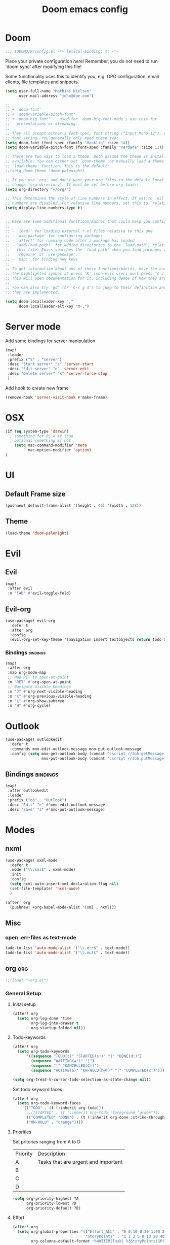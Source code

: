#+TITLE: Doom emacs config
#+STARTUP: overview
#+PROPERTY: header-args :comment org :results silent :tangle yes
* Doom
#+begin_src emacs-lisp :tangle yes
;;; $DOOMDIR/config.el -*- lexical-binding: t; -*-
#+end_src

Place your private configuration here! Remember, you do not need to run 'doom
sync' after modifying this file!


Some functionality uses this to identify you, e.g. GPG configuration, email
clients, file templates and snippets.
#+begin_src emacs-lisp :tangle yes
(setq user-full-name "Mathias Nielsen"
      user-mail-address "john@doe.com")

;;
;; + `doom-font'
;; + `doom-variable-pitch-font'
;; + `doom-big-font' -- used for `doom-big-font-mode'; use this for
;;   presentations or streaming.
;;
;; They all accept either a font-spec, font string ("Input Mono-12"), or xlfd
;; font string. You generally only need these two:
(setq doom-font (font-spec :family "Hasklig" :size 14))
(setq doom-variable-pitch-font (font-spec :family "Verdana" :size 12))

;; There are two ways to load a theme. Both assume the theme is installed and
;; available. You can either set `doom-theme' or manually load a theme with the
;; `load-theme' function. This is the default:
;;(setq doom-theme 'doom-palenight)

;; If you use `org' and don't want your org files in the default location below,
;; change `org-directory'. It must be set before org loads!
(setq org-directory "~/org/")

;; This determines the style of line numbers in effect. If set to `nil', line
;; numbers are disabled. For relative line numbers, set this to `relative'.
(setq display-line-numbers-type t)


;; Here are some additional functions/macros that could help you configure Doom:
;;
;; - `load!' for loading external *.el files relative to this one
;; - `use-package' for configuring packages
;; - `after!' for running code after a package has loaded
;; - `add-load-path!' for adding directories to the `load-path', relative to
;;   this file. Emacs searches the `load-path' when you load packages with
;;   `require' or `use-package'.
;; - `map!' for binding new keys
;;
;; To get information about any of these functions/macros, move the cursor over
;; the highlighted symbol at press 'K' (non-evil users must press 'C-c g k').
;; This will open documentation for it, including demos of how they are used.
;;
;; You can also try 'gd' (or 'C-c g d') to jump to their definition and see how
;; they are implemented.

#+end_src

#+begin_src emacs-lisp :tangle yes
(setq doom-localleader-key ","
      doom-localleader-alt-key "M-,")
#+end_src
* Server mode

Add some bindings for server manipulation
#+begin_src emacs-lisp :tangle yes :results silent
(map!
 :leader
 :prefix ("S" . "server")
 :desc "Start server" "s" 'server-start
 :desc "Edit server" "e" 'server-edit
 :desc "Delete server" "x" 'server-force-stop
 )
#+end_src

Add hook to create new frame

#+begin_src emacs-lisp :tangle yes
(remove-hook 'server-visit-hook #'make-frame)
#+end_src
* OSX

#+begin_src emacs-lisp :tangle yes :results silent
(if (eq system-type 'darwin)
  ; something for OS X if true
  ; optional something if not
    (setq mac-command-modifier 'meta
          mac-option-modifier 'option)
)
#+end_src

* UI
** Default Frame size
#+begin_src emacs-lisp :tangle yes
(pushnew! default-frame-alist '(height . 40) '(width . 128))
#+end_src
** Theme
#+begin_src emacs-lisp :tangle yes
(load-theme 'doom-palenight)
#+end_src
* Evil
** Evil
#+begin_src emacs-lisp :tangle yes
(map!
 :after evil
 :n "TAB" #'evil-toggle-fold)
#+end_src

** Evil-org

#+begin_src emacs-lisp :tangle yes :results silent
(use-package! evil-org
  :defer t
  :after org
  :config
  (evil-org-set-key-theme '(navigation insert textobjects return todo additional calendar)))
#+end_src

*** Bindings :bindings:
#+begin_src emacs-lisp :tangle yes
  (map!
   :after org
   :map org-mode-map
   ;; Map RET to open-at-point
   :n "RET" #'org-open-at-point
   ;; Navigate Visible headings
   :n "J" #'org-next-visible-heading
   :n "K" #'org-previous-visible-heading
   :n "L" #'org-show-subtree
   :n "H" #'org-cycle)
#+end_src
* Outlook
#+begin_src emacs-lisp :tangle yes
(use-package! outlookedit
  :defer t
  :commands mno-edit-outlook-message mno-put-outlook-message
  :config (setq mno-get-outlook-body (concat "cscript //Job:getMessage " (expand-file-name "~//bin//outlook_emacs.wsf"))
                mno-put-outlook-body (concat "cscript //Job:putMessage " (expand-file-name "~//bin//outlook_emacs.wsf"))))
#+end_src
** Bindings :bindings:
#+begin_src emacs-lisp :tangle yes
(map!
 :after outlookedit
 :leader
 :prefix ("oo" . "Outlook")
 :desc "Edit" "e" #'mno-edit-outlook-message
 :desc "Save" "s" #'mno-put-outlook-message)
#+end_src
* Modes
** nxml
#+begin_src emacs-lisp :tangle yes
(use-package! nxml-mode
  :defer t
  :mode ("\\.xml$" . nxml-mode)
  :init
  :config
  (setq nxml-auto-insert-xml-declaration-flag nil)
  (set-file-template! 'nxml-mode)
  )

(after! org
  (pushnew! +org-babel-mode-alist '(xml . nxml)))
#+end_src

** Misc
*** open .err-files as text-mode
#+begin_src emacs-lisp :tangle yes
(add-to-list 'auto-mode-alist '("\\.err$" . text-mode))
(add-to-list 'auto-mode-alist '("\\.out$" . text-mode))
#+end_src
** org :org:
#+begin_src emacs-lisp :tangle yes
;;(load! "+org.el")
#+end_src

*** General Setup
**** Inital setup
#+begin_src emacs-lisp :tangle yes
(after! org
  (setq org-log-done 'time
        org-log-into-drawer t
        org-startup-folded nil))
#+end_src
**** Todo-keywords
#+begin_src emacs-lisp :tangle yes
(after! org
  (setq org-todo-keywords
      '((sequence "TODO(t)" "STARTED(s!)" "|" "DONE(d!)")
        (sequence "WAITING(w!)" "|")
        (sequence "|" "CANCELLED(C!)")
        (sequence "ACTIVE(a)" "ON-HOLD(h@!)" "|" "COMPLETED(c!)")))

(setq org-treat-S-cursor-todo-selection-as-state-change nil))
#+end_src

Set todo keyword faces
#+begin_src emacs-lisp :tangle yes
(after! org
  (setq org-todo-keyword-faces
    '(("TODO" . (t (:inherit org-todo)))
      ;;("STARTED" . (t (:inherit org-todo :foreground "green")))
      (("COMPLETED" "DONE") . (t (:inherit org-done :strike-through t)))
      ("ON-HOLD" . "orange"))))
#+end_src

**** Priorities
Set pritories ranging from A to D

| Priority | Description                         |
| A        | Tasks that are urgent and important |
| B        |                                     |
| C        |                                     |
| D        |                                     |

#+begin_src emacs-lisp :tangle yes
(setq org-priority-highest ?A
      org-priority-lowest ?D
      org-priority-default ?B)
#+end_src

**** Effort
#+begin_src emacs-lisp :tangle yes
(after! org
  (setq org-global-properties '(("Effort_ALL" . "0 0:10 0:30 1:00 2:00 3:00 4:00 5:00 6:00 7:00")
                                "StoryPoints" . "1 2 3 5 8 13 20 40 100")
        org-columns-default-format "%40ITEM(Task) %3StoryPoints(SP){:} %17Effort(Estimated Effort){:} %CLOCKSUM"))
#+end_src
**** Capture templates
#+begin_src emacs-lisp :tangle yes
(after! org
  (setq org-capture-templates
        '(("t" "Todo" entry (file+headline "~/org/inbox.org" "Inbox")
           "* TODO [#C] %?")
          ("u" "Urgent Todo" entry (file+headline "~/org/gtd.org" "Misc")
           "* TODO [#A] %?"
           :jump-to-captured t)
          ("p" "Project" entry (file+headline "~/org/gtd.org" "Misc")
          "* ACTIVE %? [%] :project:")
          ("i" "Tickler" entry (file+olp+datetree "~/org/tickler.org")
           "* %?")
          ("l" "link" plain (file "~/org/links.org")
           "[[%^{Link}][%^{Description}]]"))))
#+end_src
**** Tags
#+begin_src emacs-lisp :tangle yes
(after! org
  (setq org-tag-alist '(
                        (:startgroup . nil)
                        ("@localpc" . ?l) ("@devpc" . ?d) ("@rqm" . ?r)
                        (:endgroup .nil)
                        (:newline . nil)
                        ("project" . ?p))))
#+end_src

*** UI :ui:
**** Faces
Taken from [[https://zzamboni.org/post/beautifying-org-mode-in-emacs/]]


#+begin_src emacs-lisp :tangle yes
(after! org
  (let* ((variable-tuple
        (cond ((x-list-fonts "Source Sans Pro") '(:font "Source Sans Pro"))
              ((x-list-fonts "Lucida Grande")   '(:font "Lucida Grande"))
              ((x-list-fonts "Verdana")         '(:font "Verdana"))
              ((x-family-fonts "Sans Serif")    '(:family "Sans Serif"))
              (nil (warn "Cannot find a Sans Serif Font.  Install Source Sans Pro."))))
       (base-font-color     (face-foreground 'default nil 'default))
       (headline           `(:inherit default :weight normal :foreground ,base-font-color)))

  (custom-theme-set-faces
   'user
   `(org-link ((t (:foreground ,base-font-color :underline t))))
   `(org-list-dt ((t (:foreground ,base-font-color :weight bold))))
   `(org-level-8 ((t (,@headline))))
   `(org-level-7 ((t (,@headline))))
   `(org-level-6 ((t (,@headline))))
   `(org-level-5 ((t (,@headline))))
   `(org-level-4 ((t (,@headline :height 1.0))))
   `(org-level-3 ((t (,@headline :height 1.0))))
   `(org-level-2 ((t (,@headline :height 1.0))))
   `(org-level-1 ((t (,@headline :height 1.2 :weight bold))))
   `(org-document-title ((t (,@headline :height 1.5 :underline nil :weight bold)))))))
#+end_src

**** Org-bullets

#+begin_src emacs-lisp :tangle yes
(use-package! org-superstar)
#+end_src

*** Org-Pomodoro

#+begin_src emacs-lisp :tangle yes
(use-package! org-pomodoro
  :defer t
  :config
  (setq org-pomodoro-audio-player (executable-find "vlc.exe"))
  )
#+end_src
*** Capture Templates
*** Agenda
**** General
#+begin_src emacs-lisp :tangle yes
  (setq org-agenda-files (list "~/org/gtd.org"))

  (setq org-stuck-projects '("+PROJECT" ("TODO" "NEXT") nil ""))

  (setq org-agenda-window-setup 'current-window)
  ;;(add-hook 'evil-org-agenda-mode-hook #'org-super-agenda-mode)
  ;;(setq org-super-agenda-header-map (make-sparse-keymap))

  (setq org-agenda-start-on-weekday nil
        org-agenda-span 10
        org-agenda-start-day "0d")

  ;; Speed up org-agenda
  ;;
  (setq org-agenda-inhibit-startup t
        org-agenda-dim-blocked-tasks nil
        org-use-tag-inheritance nil
        org-agenda-use-tag-inheritance nil)

#+end_src

**** Super Agenda
#+begin_src emacs-lisp :tangle yes
(use-package! org-super-agenda
  :after evil-org
  :config
  (add-hook 'evil-org-agenda-mode-hook #'org-super-agenda-mode))
#+end_src

**** org-ql
#+begin_src emacs-lisp :tangle yes
(use-package! org-ql
  :after org
  :config
    (defvaralias 'org-lowest-priority 'org-priority-lowest)
)
#+end_src

**** Custom Agenda Views
#+begin_src emacs-lisp :tangle yes
(after! org
  (setq org-agenda-custom-commands nil))
#+end_src

#+begin_src emacs-lisp :tangle yes
(defmacro +mnie/add-org-agenda-custom-commands (&rest command)
  "Add new COMMAND to org-agenda-custom-commands sequentially"
  (let ((var (make-symbol "result")))
    `(dolist (,var (list ,@command) nil)
       (after! org (add-to-list 'org-agenda-custom-commands ,var)))))
#+end_src
***** Next Actions list :gtd:
#+begin_src emacs-lisp :tangle yes
(+mnie/add-org-agenda-custom-commands
               '("n" "Next Actions"
                  ((agenda "" ((org-agenda-overriding-header "Today")
                               (org-agenda-span 'day)))
                   (alltodo "" ((org-agenda-overriding-header "On-going Tasks")
                                                 (org-agenda-skip-function '(or (org-agenda-skip-entry-if 'todo '("WAITING"))
                                                                                (org-agenda-skip-subtree-if 'todo '("ON-HOLD"))
                                                                                (org-agenda-skip-entry-if 'regexp ":project:")
                                                                                (org-agenda-skip-entry-if 'notregexp "CLOCK:")))))
                   (tags-todo "+PRIORITY=\"A\"" ((org-agenda-overriding-header "High Priority")
                                                 ))
                   (tags-todo "PRIORITY=\"B\"|PRIORITY=\"C\"" ((org-agenda-overriding-header "Medium Priority")
                                                               (org-agenda-sorting-strategy '(priority-down))
                                                               )))
                  ((org-agenda-skip-function '(or (org-agenda-skip-entry-if 'todo '("STARTED" "WAITING"))
                                                  (org-agenda-skip-subtree-if 'todo '("ON-HOLD"))
                                                  (org-agenda-skip-entry-if 'regexp ":project:")
                                                  (org-agenda-skip-entry-if 'regexp "CLOCK:"))))))
#+end_src
***** GTD Contexts
#+begin_src emacs-lisp :tangle yes
(+mnie/add-org-agenda-custom-commands  '("c" . "Contexts"))
(+mnie/add-org-agenda-custom-commands '("cl" "@localpc" tags-todo "@localpc"))
(+mnie/add-org-agenda-custom-commands '("cd" "@devpc" tags-todo "@devpc"))
#+end_src
***** Review :gtd:
[[https://gettingthingsdone.com/2018/08/episode-43-the-power-of-the-gtd-weekly-review/][The 11 steps of the weekly review]]
+ Get Clear
   1) Collect everything
   2) Get "IN" to ZERO
   3) Empty Your head
+ Get Current
   1) Review Next Actions List
+ Get Creative
#+begin_src emacs-lisp :tangle yes
(after! org
  (add-to-list 'org-agenda-custom-commands '("r" . "Review") t))
#+end_src

****** Daily Review
#+begin_src emacs-lisp :tangle yes
(after! org
  (add-to-list 'org-agenda-custom-commands
               '("rd" "Daily Review"
                 ((todo "" ((org-agenda-overriding-header "Inbox")
                            (org-agenda-files (list (expand-file-name "inbox.org" org-directory)))))
                  (todo "" ((org-agenda-overriding-header "Process")
                            (org-agenda-skip-function '(or (org-agenda-skip-entry-if 'regexp ":project:")
                                                           (and (org-agenda-skip-entry-if 'regexp ":@\\w+:"))))))
                  (tags-todo "refine" ((org-agenda-overriding-header "Refine")))))))
#+end_src
****** Weekly Review


**** Agenda view icons

Setup agenda view to only show category icon

#+BEGIN_SRC emacs-lisp :tangle yes
(after! org
  (setq org-agenda-prefix-format '((agenda . " %-1i %?-12t% s")
                                (todo . " %-1i ")
                                (tags . " %-1i ")
                                (search . " %-1i ")))

  (setq org-agenda-category-icon-alist
      `(
        ("Review" ,(list (all-the-icons-material "library_books")) nil nil :ascent center)
        ("Reading" ,(list (all-the-icons-material "library_books")) nil nil :ascent center)
        ("Development" ,(list (all-the-icons-material "computer")) nil nil :ascent center)
        ("Planning" ,(list (all-the-icons-octicon "calendar")) nil nil :ascent center)
        ("Personal" ,(list (all-the-icons-material "person")) nil nil :ascent center)
        ("Misc" ,(list (all-the-icons-octicon "checklist")) nil nil :ascent center)
        ("" ,(list (all-the-icons-material "library_books")) nil nil :ascent center)))
)
#+END_SRC
**** Custom links
#+begin_src emacs-lisp :tangle yes
(after! org
  (pushnew! org-link-abbrev-alist
            '("rqm" . "https://clm.dgs.com/qm/web/console/System%20Verification%20for%20projects%20and%20products#action=com.ibm.rqm.planning.home.actionDispatcher&subAction=viewTestCase&id=%s")
            '("jira" . "https://jira.kitenet.com/browse/%s"))
  )
#+end_src
** deft
#+begin_src emacs-lisp :tangle yes
(use-package! deft
  :init
  (setq deft-directory "~/.deft/"))
#+end_src
** TODO Zetteldeft

| Key     | Function                               |
|---------+----------------------------------------|
| C-c d d | deft                                   |
| C-c d D | zetteldeft-deft-new-search             |
| C-c d R | deft-refresh                           |
| C-c d s | zetteldeft-search-at-point             |
| C-c d c | zetteldeft-search-current-id           |
| C-c d f | zetteldeft-follow-link                 |
| C-c d F | zetteldeft-avy-file-search-ace-window  |
| C-c d l | zetteldeft-avy-link-search             |
| C-c d t | zetteldeft-avy-tag-search              |
| C-c d T | zetteldeft-tag-buffer                  |
| C-c d i | zetteldeft-find-file-id-insert         |
| C-c d I | zetteldeft-find-file-full-title-insert |
| C-c d o | zetteldeft-find-file                   |
| C-c d n | zetteldeft-new-file                    |
| C-c d N | zetteldeft-new-file-and-link           |
| C-c d r | zetteldeft-file-rename                 |
| C-c d x | zetteldeft-count-words                 |

* Getting Things Done
** Collection
** Tags

*** Contexts
Contexts are implemented using tags, in org mode tags are defined in org-tag-alist
#+begin_src emacs-lisp :tangle yes
(setq org-agenda-category-icon-alist
      `(("" ,(list (all-the-icons-material "library_books")) nil nil :ascent center)
        ("Review" ,(list (all-the-icons-material "library_books")) nil nil :ascent center)
        ("Reading" ,(list (all-the-icons-material "library_books")) nil nil :ascent center)
        ("Development" ,(list (all-the-icons-material "computer")) nil nil :ascent center)
        ("Planning" ,(list (all-the-icons-octicon "calendar")) nil nil :ascent center)))
#+end_src

#+RESULTS:
|             | () | nil | nil | :ascent | center |
| Review      | () | nil | nil | :ascent | center |
| Reading     | () | nil | nil | :ascent | center |
| Development | () | nil | nil | :ascent | center |
| Planning    | () | nil | nil | :ascent | center |
: ((important . 105) (urgent . 117) (:newline) (project . 112) (:startgroup) (@workpc . 119) (@labpc . 108) (:endgroup))
** Daily Review
** Weekly Review
** Next Action
